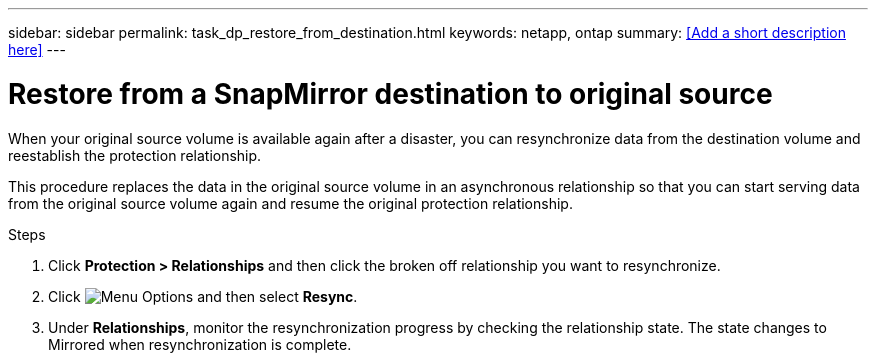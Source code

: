 ---
sidebar: sidebar
permalink: task_dp_restore_from_destination.html
keywords: netapp, ontap
summary: <<Add a short description here>>
---

= Restore from a SnapMirror destination to original source
:toc: macro
:toclevels: 1
:hardbreaks:
:nofooter:
:icons: font
:linkattrs:
:imagesdir: ./media/

[.lead]
When your original source volume is available again after a disaster, you can resynchronize data from the destination volume and reestablish the protection relationship.

This procedure replaces the data in the original source volume in an asynchronous relationship so that you can start serving data from the original source volume again and resume the original protection relationship.

.Steps

. Click *Protection > Relationships* and then click the broken off relationship you want to resynchronize.

. Click image:icon_kabob.gif[alt=Menu Options] and then select *Resync*.

. Under *Relationships*, monitor the resynchronization progress by checking the relationship state. The state changes to Mirrored when resynchronization is complete.
